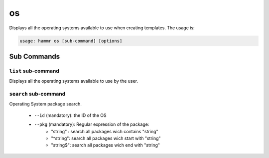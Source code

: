 .. Copyright (c) 2007-2016 UShareSoft, All rights reserved

.. _command-line-os:

os
==

Displays all the operating systems available to use when creating templates. The usage is:

.. code-block:: shell

	usage: hammr os [sub-command] [options]


Sub Commands
------------

``list`` sub-command
~~~~~~~~~~~~~~~~~~~~

Displays all the operating systems available to use by the user.

``search`` sub-command
~~~~~~~~~~~~~~~~~~~~~~

Operating System package search.

	* ``--id`` (mandatory): the ID of the OS
	* ``--pkg`` (mandatory): Regular expression of the package:
		* "string" : search all packages wich contains "string"
		* "^string": search all packages wich start with "string"
		* "string$": search all packages wich end with "string"

